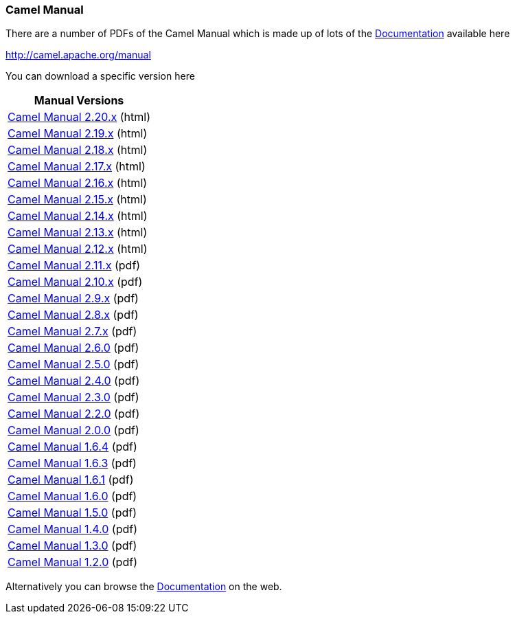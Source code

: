 [[ConfluenceContent]]
[[ManualDownloads-CamelManual]]
Camel Manual
~~~~~~~~~~~~

There are a number of PDFs of the Camel Manual which is made up of lots
of the link:documentation.html[Documentation] available here

http://camel.apache.org/manual

You can download a specific version here

[width="100%",cols="100%",options="header",]
|=======================================================================
|Manual Versions
|http://camel.apache.org/manual/camel-manual-2.20.0.html[Camel Manual
2.20.x] (html)

|http://camel.apache.org/manual/camel-manual-2.19.0.html[Camel Manual
2.19.x] (html)

|http://camel.apache.org/manual/camel-manual-2.18.0.html[Camel Manual
2.18.x] (html)

|http://camel.apache.org/manual/camel-manual-2.17.0.html[Camel Manual
2.17.x] (html)

|http://camel.apache.org/manual/camel-manual-2.16.0.html[Camel Manual
2.16.x] (html)

|http://camel.apache.org/manual/camel-manual-2.15.0.html[Camel Manual
2.15.x] (html)

|http://camel.apache.org/manual/camel-manual-2.14.0.html[Camel Manual
2.14.x] (html)

|http://camel.apache.org/manual/camel-manual-2.13.0.html[Camel Manual
2.13.x] (html)

|http://camel.apache.org/manual/camel-manual-2.12.0.html[Camel Manual
2.12.x] (html)

|http://camel.apache.org/manual/camel-manual-2.11.0.pdf[Camel Manual
2.11.x] (pdf)

|http://camel.apache.org/manual/camel-manual-2.10.0.pdf[Camel Manual
2.10.x] (pdf)

|http://camel.apache.org/manual/camel-manual-2.9.0.pdf[Camel Manual
2.9.x] (pdf)

|http://camel.apache.org/manual/camel-manual-2.8.0.pdf[Camel Manual
2.8.x] (pdf)

|http://camel.apache.org/manual/camel-manual-2.7.0.pdf[Camel Manual
2.7.x] (pdf)

|http://camel.apache.org/manual/camel-manual-2.6.0.pdf[Camel Manual
2.6.0] (pdf)

|http://camel.apache.org/manual/camel-manual-2.5.0.pdf[Camel Manual
2.5.0] (pdf)

|http://camel.apache.org/manual/camel-manual-2.4.0.pdf[Camel Manual
2.4.0] (pdf)

|http://camel.apache.org/manual/camel-manual-2.3.0.pdf[Camel Manual
2.3.0] (pdf)

|http://camel.apache.org/manual/camel-manual-2.2.0.pdf[Camel Manual
2.2.0] (pdf)

|http://camel.apache.org/manual/camel-manual-2.0.0.pdf[Camel Manual
2.0.0] (pdf)

|http://camel.apache.org/manual/camel-manual-1.6.4.pdf[Camel Manual
1.6.4] (pdf)

|http://camel.apache.org/manual/camel-manual-1.6.3.pdf[Camel Manual
1.6.3] (pdf)

|http://camel.apache.org/manual/camel-manual-1.6.1.pdf[Camel Manual
1.6.1] (pdf)

|http://camel.apache.org/manual/camel-manual-1.6.0.pdf[Camel Manual
1.6.0] (pdf)

|http://activemq.apache.org/camel/manual/camel-manual-1.5.0.pdf[Camel
Manual 1.5.0] (pdf)

|http://activemq.apache.org/camel/manual/camel-manual-1.4.0.pdf[Camel
Manual 1.4.0] (pdf)

|http://activemq.apache.org/camel/manual/camel-manual-1.3.0.pdf[Camel
Manual 1.3.0] (pdf)

|http://activemq.apache.org/camel/manual/camel-manual-1.2.0.pdf[Camel
Manual 1.2.0] (pdf)
|=======================================================================

Alternatively you can browse the link:documentation.html[Documentation]
on the web.
